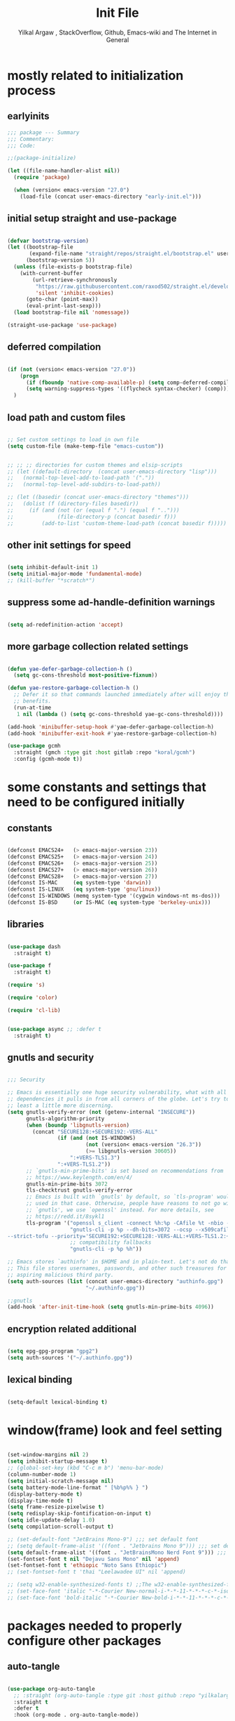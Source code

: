 #+TITLE: Init File
#+AUTHOR: Yilkal Argaw , StackOverflow, Github, Emacs-wiki and The Internet in General
#+OPTIONS: toc:1          (only include two levels in TOC)
#+PROPERTY: header-args:emacs-lisp    :tangle (concat user-emacs-directory "init.el")
#+OPTIONS: ^:nil
#+OPTIONS: _:nil
#+auto_tangle: t

* table of contents                                          :noexport:TOC_3:
- [[#mostly-related-to-initialization-process][mostly related to initialization process]]
  - [[#earlyinits][earlyinits]]
  - [[#initial-setup-straight-and-use-package][initial setup straight and use-package]]
  - [[#deferred-compilation][deferred compilation]]
  - [[#load-path-and-custom-files][load path and custom files]]
  - [[#other-init-settings-for-speed][other init settings for speed]]
  - [[#suppress-some-ad-handle-definition-warnings][suppress some ad-handle-definition warnings]]
  - [[#more-garbage-collection-related-settings][more garbage collection related settings]]
- [[#some-constants-and-settings-that-need-to-be-configured-initially][some constants and settings that need to be configured initially]]
  - [[#constants][constants]]
  - [[#libraries][libraries]]
  - [[#gnutls-and-security][gnutls and security]]
  - [[#encryption-related-additional][encryption related additional]]
  - [[#lexical-binding][lexical binding]]
- [[#windowframe-look-and-feel-setting][window(frame) look and feel setting]]
- [[#packages-needed-to-properly-configure-other-packages][packages needed to properly configure other packages]]
  - [[#auto-tangle][auto-tangle]]
  - [[#keychords][keychords]]
  - [[#toc-org][toc-org]]
  - [[#diminish-and-delight][diminish and delight]]
- [[#basic-emacs-editor-preferences][basic emacs editor preferences]]
  - [[#set-utf-8-as-default-coding-system][set utf-8 as default coding system]]
  - [[#autorevert][autorevert]]
  - [[#backup-and-auto-save-list][backup and auto-save-list]]
  - [[#clipboard][clipboard]]
  - [[#yesno][yes,no]]
  - [[#enable-some-disabled-commands][enable some disabled commands]]
  - [[#input-method][input method]]
  - [[#indentation-stuff][indentation stuff]]
  - [[#sentences-end-with-a-single-space][Sentences end with a single space]]
  - [[#line-spacing][line-spacing]]
  - [[#line-number][line-number]]
  - [[#line-highlight][line-highlight]]
  - [[#scrolling][scrolling]]
    - [[#horizontal-scrolling][horizontal scrolling]]
    - [[#smooth-scrolling][smooth-scrolling]]
  - [[#marking][marking]]
  - [[#isearch][isearch]]
- [[#exec-path-form-shell][exec path form shell]]
- [[#hydra][hydra]]
- [[#emacs-built-in-packages][emacs built in packages]]
  - [[#imenu][imenu]]
  - [[#ibuffer][ibuffer]]
  - [[#comint-mode][comint-mode]]
  - [[#shell-mode][shell-mode]]
  - [[#eshell][eshell]]
  - [[#term-mode][term-mode]]
  - [[#eww--shr][eww & shr]]
  - [[#flymake][flymake]]
  - [[#flyspell][flyspell]]
  - [[#ediff][ediff]]
  - [[#tramp][tramp]]
  - [[#whitespace-mode][whitespace-mode]]
- [[#minibuffer-completion-frameworks][minibuffer completion frameworks]]
  - [[#selectrum-consult-marginelia-embark][selectrum, consult, marginelia, embark]]
- [[#packages-i-use][packages I use]]
  - [[#undo-tree][undo-tree]]
  - [[#git][git]]
    - [[#git-gutter][git-gutter]]
    - [[#git-timemachine][git-timemachine]]
    - [[#magit--forge][magit & forge]]
    - [[#monky][monky]]
  - [[#yasnippet][yasnippet]]
  - [[#helpful][helpful]]
  - [[#which-key][which-key]]
  - [[#avy][avy]]
  - [[#ace-link][ace-link]]
  - [[#ace-window][ace-window]]
  - [[#expand-region][expand-region]]
  - [[#ag][ag]]
  - [[#rg][rg]]
  - [[#smart-hungry-delete][smart-hungry delete]]
  - [[#ws-butler][ws-butler]]
  - [[#multiple-cursors][multiple-cursors]]
  - [[#phi-search][phi-search]]
  - [[#rainbow-delimiters][rainbow-delimiters]]
  - [[#modal-editing-modes][modal editing modes]]
    - [[#objed][objed]]
  - [[#restclient][restclient]]
  - [[#highlight-indent-guides][highlight-indent-guides]]
  - [[#novel][nov.el]]
  - [[#pomidor][pomidor]]
  - [[#keyfreq][keyfreq]]
  - [[#company][company]]
  - [[#highligt-number-literals][highligt number literals]]
  - [[#vterm][vterm]]
  - [[#highlight-indent-guides-1][highlight-indent-guides]]
  - [[#default-text-scale][default text-scale]]
  - [[#minions][minions]]
  - [[#projectile][projectile]]
  - [[#ctrlf][ctrlf]]
  - [[#elpher][elpher]]
  - [[#typing][typing]]
    - [[#speed-type][speed-type]]
    - [[#typing-of-emacs][typing-of-emacs]]
- [[#org][org]]
  - [[#basic-org][basic org]]
  - [[#org-bullets][org-bullets]]
  - [[#ox-pandoc][ox-pandoc]]
- [[#dired][dired]]
- [[#themes-and-theming][themes and theming]]
  - [[#mode-line][mode-line]]
    - [[#mood-line][mood-line]]
  - [[#all-the-icons][all-the-icons]]
- [[#programming-and-typesetting][programming and typesetting]]
  - [[#lsp-mode][lsp-mode]]
  - [[#cc][C/C++]]
  - [[#rust][rust]]
  - [[#ruby][ruby]]
  - [[#php][php]]
  - [[#lua][lua]]
  - [[#ocaml][ocaml]]
  - [[#crystal][crystal]]
  - [[#clojure][clojure]]
  - [[#zig][zig]]
  - [[#d][d]]
  - [[#nim][nim]]
  - [[#raku][raku]]
  - [[#csv][csv]]
  - [[#yamltoml-and-json][yaml,toml and json]]
  - [[#rfc-mode][rfc-mode]]
  - [[#go][go]]
  - [[#web][web]]
    - [[#html-css][html, css]]
    - [[#javascript][javascript]]
- [[#start-server][start server]]
- [[#scratch-page-settings][scratch-page settings]]
- [[#set-custom-variables][set custom variables]]
- [[#provide-init][provide init]]

* mostly related to initialization process
** earlyinits

#+begin_src emacs-lisp
;;; package --- Summary
;;; Commentary:
;;; Code:

;;(package-initialize)

(let ((file-name-handler-alist nil))
  (require 'package)

  (when (version< emacs-version "27.0")
    (load-file (concat user-emacs-directory "early-init.el")))

#+end_src

** initial setup straight and use-package

#+begin_src emacs-lisp

(defvar bootstrap-version)
(let ((bootstrap-file
       (expand-file-name "straight/repos/straight.el/bootstrap.el" user-emacs-directory))
      (bootstrap-version 5))
  (unless (file-exists-p bootstrap-file)
    (with-current-buffer
        (url-retrieve-synchronously
         "https://raw.githubusercontent.com/raxod502/straight.el/develop/install.el"
         'silent 'inhibit-cookies)
      (goto-char (point-max))
      (eval-print-last-sexp)))
  (load bootstrap-file nil 'nomessage))

(straight-use-package 'use-package)

#+end_src

** deferred compilation

#+begin_src emacs-lisp

(if (not (version< emacs-version "27.0"))
    (progn
      (if (fboundp 'native-comp-available-p) (setq comp-deferred-compilation t))
      (setq warning-suppress-types '((flycheck syntax-checker) (comp))))
  )

#+end_src

** load path and custom files

#+begin_src emacs-lisp

;; Set custom settings to load in own file
(setq custom-file (make-temp-file "emacs-custom"))


;; ;; ;; directories for custom themes and elsip-scripts
;; (let ((default-directory  (concat user-emacs-directory "lisp")))
;;   (normal-top-level-add-to-load-path '("."))
;;   (normal-top-level-add-subdirs-to-load-path))

;; (let ((basedir (concat user-emacs-directory "themes")))
;;   (dolist (f (directory-files basedir))
;;     (if (and (not (or (equal f ".") (equal f "..")))
;;              (file-directory-p (concat basedir f)))
;;         (add-to-list 'custom-theme-load-path (concat basedir f)))))

#+end_src

** other init settings for speed

#+begin_src emacs-lisp

(setq inhibit-default-init 1)
(setq initial-major-mode 'fundamental-mode)
;; (kill-buffer "*scratch*")

#+end_src

** suppress some ad-handle-definition warnings

#+begin_src emacs-lisp

(setq ad-redefinition-action 'accept)

#+end_src

** more garbage collection related settings

#+begin_src emacs-lisp

(defun yae-defer-garbage-collection-h ()
  (setq gc-cons-threshold most-positive-fixnum))

(defun yae-restore-garbage-collection-h ()
  ;; Defer it so that commands launched immediately after will enjoy the
  ;; benefits.
  (run-at-time
   1 nil (lambda () (setq gc-cons-threshold yae-gc-cons-threshold))))

(add-hook 'minibuffer-setup-hook #'yae-defer-garbage-collection-h)
(add-hook 'minibuffer-exit-hook #'yae-restore-garbage-collection-h)

(use-package gcmh
  :straight (gmch :type git :host gitlab :repo "koral/gcmh")
  :config (gcmh-mode t))

#+end_src


* some constants and settings that need to be configured initially
** constants

#+begin_src emacs-lisp

(defconst EMACS24+   (> emacs-major-version 23))
(defconst EMACS25+   (> emacs-major-version 24))
(defconst EMACS26+   (> emacs-major-version 25))
(defconst EMACS27+   (> emacs-major-version 26))
(defconst EMACS28+   (> emacs-major-version 27))
(defconst IS-MAC     (eq system-type 'darwin))
(defconst IS-LINUX   (eq system-type 'gnu/linux))
(defconst IS-WINDOWS (memq system-type '(cygwin windows-nt ms-dos)))
(defconst IS-BSD     (or IS-MAC (eq system-type 'berkeley-unix)))

#+end_src

** libraries

#+begin_src emacs-lisp

(use-package dash
  :straight t)

(use-package f
  :straight t)

(require 's)

(require 'color)

(require 'cl-lib)


(use-package async ;; :defer t
  :straight t)

#+end_src

** gnutls and security

#+begin_src emacs-lisp

;;; Security

;; Emacs is essentially one huge security vulnerability, what with all the
;; dependencies it pulls in from all corners of the globe. Let's try to be at
;; least a little more discerning.
(setq gnutls-verify-error (not (getenv-internal "INSECURE"))
      gnutls-algorithm-priority
      (when (boundp 'libgnutls-version)
        (concat "SECURE128:+SECURE192:-VERS-ALL"
                (if (and (not IS-WINDOWS)
                         (not (version< emacs-version "26.3"))
                         (>= libgnutls-version 30605))
                    ":+VERS-TLS1.3")
                ":+VERS-TLS1.2"))
      ;; `gnutls-min-prime-bits' is set based on recommendations from
      ;; https://www.keylength.com/en/4/
      gnutls-min-prime-bits 3072
      tls-checktrust gnutls-verify-error
      ;; Emacs is built with `gnutls' by default, so `tls-program' would not be
      ;; used in that case. Otherwise, people have reasons to not go with
      ;; `gnutls', we use `openssl' instead. For more details, see
      ;; https://redd.it/8sykl1
      tls-program '("openssl s_client -connect %h:%p -CAfile %t -nbio -no_ssl3 -no_tls1 -no_tls1_1 -ign_eof"
                    "gnutls-cli -p %p --dh-bits=3072 --ocsp --x509cafile=%t \
--strict-tofu --priority='SECURE192:+SECURE128:-VERS-ALL:+VERS-TLS1.2:+VERS-TLS1.3' %h"
                    ;; compatibility fallbacks
                    "gnutls-cli -p %p %h"))

;; Emacs stores `authinfo' in $HOME and in plain-text. Let's not do that, mkay?
;; This file stores usernames, passwords, and other such treasures for the
;; aspiring malicious third party.
(setq auth-sources (list (concat user-emacs-directory "authinfo.gpg")
                         "~/.authinfo.gpg"))

;;gnutls
(add-hook 'after-init-time-hook (setq gnutls-min-prime-bits 4096))

#+end_src

** encryption related additional

#+begin_src emacs-lisp

(setq epg-gpg-program "gpg2")
(setq auth-sources '("~/.authinfo.gpg"))

#+end_src

** lexical binding

#+begin_src emacs-lisp

(setq-default lexical-binding t)

#+end_src


* window(frame) look and feel setting

#+begin_src emacs-lisp

(set-window-margins nil 2)
(setq inhibit-startup-message t)
;; (global-set-key (kbd "C-c m b") 'menu-bar-mode)
(column-number-mode 1)
(setq initial-scratch-message nil)
(setq battery-mode-line-format " [%b%p%% } ")
(display-battery-mode t)
(display-time-mode t)
(setq frame-resize-pixelwise t)
(setq redisplay-skip-fontification-on-input t)
(setq idle-update-delay 1.0)
(setq compilation-scroll-output t)

;; (set-default-font "JetBrains Mono-9") ;;; set default font
;; (setq default-frame-alist '((font . "Jetbrains Mono 9"))) ;;; set default font for emacs --daemon / emacsclient
(setq default-frame-alist '((font . "JetBrainsMono Nerd Font 9"))) ;;; set default font for emacs --daemon / emacsclient
(set-fontset-font t nil "Dejavu Sans Mono" nil 'append)
(set-fontset-font t 'ethiopic "Noto Sans Ethiopic")
;; (set-fontset-font t 'thai "Leelawadee UI" nil 'append)

;; (setq w32-enable-synthesized-fonts t) ;;The w32-enable-synthesized-fonts variable is obsolete starting from Emacs 24.4, as Emacs no longer has this limitation.
;; (set-face-font 'italic "-*-Courier New-normal-i-*-*-11-*-*-*-c-*-iso8859-1")
;; (set-face-font 'bold-italic "-*-Courier New-bold-i-*-*-11-*-*-*-c-*-iso8859-1")

#+end_src


* packages needed to properly configure other packages
** auto-tangle

#+begin_src emacs-lisp

(use-package org-auto-tangle
  ;; :straight (org-auto-tangle :type git :host github :repo "yilkalargaw/org-auto-tangle" :build (:not native-compile))
  :straight t
  :defer t
  :hook (org-mode . org-auto-tangle-mode))

#+end_src

** keychords

#+begin_src emacs-lisp

(use-package key-chord
  :straight t
  :defer t
  :after use-package)

(use-package use-package-chords
  :straight t
  :defer t              ;; remove the defer when I actually use it.
  :after use-package
  :config (key-chord-mode 1))

#+end_src

** toc-org

#+begin_src emacs-lisp

(use-package toc-org
  :straight t
  :defer t
  :hook (org-mode . toc-org-mode))

#+end_src

** diminish and delight

#+begin_src emacs-lisp

(use-package diminish
  :straight t
  :after use-package)

(use-package delight
  :after use-package
  :straight t)

#+end_src

** COMMENT general.el

#+begin_src emacs-lisp

(use-package general :straight t
  :config
  (general-define-key
   "C-h" nil ))

#+end_src


* basic emacs editor preferences
** set utf-8 as default coding system

#+begin_src emacs-lisp

(set-language-environment "UTF-8")

#+end_src

** autorevert

#+begin_src emacs-lisp

;; Automatically reload files was modified by external program
(use-package autorevert
  :straight (:type built-in)
  :diminish
  :hook (after-init . global-auto-revert-mode))

#+end_src

** backup and auto-save-list

#+begin_src emacs-lisp

;;backups

(setq ;; backup-directory-alist '(((concat user-emacs-directory "backups")))
 backup-by-copying t    ; Don't delink hardlinks
 version-control t      ; Use version numbers on backups
 delete-old-versions t  ; Automatically delete excess backups
 kept-new-versions 20   ; how many of the newest versions to keep
 kept-old-versions 5    ; and how many of the old
 ;;auto-save-file-name-transforms `((concat user-emacs-directory "backups") t)
 auto-save-file-name-transforms
 `((".*" ,(concat user-emacs-directory "auto-save-list/") t))
 backup-directory-alist
 `((".*" . ,(concat user-emacs-directory "backups")))
 )

#+end_src

** clipboard

#+begin_src emacs-lisp

;;clipboard

(setq select-enable-clipboard t)

#+end_src

** yes,no

#+begin_src emacs-lisp

;;yes,no

(fset 'yes-or-no-p 'y-or-n-p)

#+end_src

** enable some disabled commands

#+begin_src emacs-lisp

;; enable narrowing commands
(put 'narrow-to-region 'disabled nil)
(put 'narrow-to-page 'disabled nil)
(put 'narrow-to-defun 'disabled nil)

;; enabled change region case commands
(put 'upcase-region 'disabled nil)
(put 'downcase-region 'disabled nil)

#+end_src

** input method

#+begin_src emacs-lisp

;;input-method

(defun myinput-settings ()
  "Settings based on input method."
  (cond ((string= current-input-method "ethiopic")
         (progn (setq ethio-primary-language 'amharic)
                (ethio-select-a-translation)))
        (t nil)))

(add-hook 'input-method-activate-hook #'myinput-settings)

#+end_src

** indentation stuff

#+begin_src emacs-lisp

;; to setup tabs
(setq c-basic-indent 2)
(setq tab-width 4)
(setq indent-tabs-mode nil)

#+end_src

** Sentences end with a single space

#+begin_src emacs-lisp

(setq sentence-end-double-space nil)

#+end_src

** line-spacing

#+begin_src emacs-lisp

(setq-default line-spacing 0.2)
(add-hook 'minibuffer-setup-hook (lambda () (setq line-spacing nil)))

#+end_src

** line-number

#+begin_src emacs-lisp

;;line-numbers

(use-package display-line-numbers
  :straight (:type built-in)
  :defer 0.1
  ;; :init (global-display-line-numbers-mode t)
  :config
  (setq display-line-numbers-type 'relative
        display-line-numbers-grow-only t
        display-line-numbers-width-start t
        ;; display-line-numbers-width 3
        )
  ;;             ;; (setq display-line-numbers-current-absolute nil)
  (global-display-line-numbers-mode t)
  )

#+end_src

** line-highlight

#+begin_src emacs-lisp

;;line-highlight

;;(add-hook 'after-init-hook 'global-hl-line-mode t)
(use-package hl-line
  ;; Highlights the current line
  :hook ((prog-mode text-mode conf-mode special-mode org-mode lisp-interaction) . (lambda () (hl-line-mode t)))
  ;; :after (init)
  :defer 0.5
  :straight (:type built-in)
  :config
  ;; Not having to render the hl-line overlay in multiple buffers offers a tiny
  ;; performance boost. I also don't need to see it in other buffers.
  (setq hl-line-sticky-flag nil
        global-hl-line-sticky-flag nil))

#+end_src

** scrolling
*** horizontal scrolling

#+begin_src emacs-lisp

(add-hook 'prog-mode-hook (lambda () (setq truncate-lines t)))
(add-hook 'html-mode-hook (lambda () (setq truncate-lines t)))
(add-hook 'web-mode-hook (lambda () (setq truncate-lines t)))
(add-hook 'dired-mode-hook (lambda () (setq truncate-lines t)))
(add-hook 'org-mode (lambda () (setq truncate-lines nil)))
;; (add-hook 'eww-after-render-hook (lambda () (setq truncate-lines t)))

(setq hscroll-margin 0)

(global-set-key (kbd "<mouse-7>") #'(lambda ()
                                      (interactive)
                                      (scroll-left 4)))

(global-set-key (kbd "<mouse-6>") #'(lambda ()
                                      (interactive)
                                      (scroll-right 4)))

#+end_src

*** smooth-scrolling

#+begin_src emacs-lisp

(setq mouse-wheel-scroll-amount '(1 ((shift) . 1)) ;; one line at a time
      mouse-wheel-progressive-speed t ;; accelerate scrolling
      mouse-wheel-follow-mouse 't ;; scroll window under mouse
      scroll-step 1) ;; keyboard scroll one line at a time
(setq scroll-margin 1
      scroll-conservatively 0
      scroll-up-aggressively 0.01
      scroll-down-aggressively 0.01)

(setq-default scroll-up-aggressively 0.01
              scroll-down-aggressively 0.01)

;; ;; ;; nice scrolling
;; (setq scroll-margin 0
;;       scroll-conservatively 100000
;;       ;; scroll-preserve-screen-position 1
;;       )

(setq fast-but-imprecise-scrolling t)

#+end_src

** marking

#+begin_src emacs-lisp

(transient-mark-mode 1)

(delete-selection-mode 1)

(defun push-mark-no-activate ()
  "Pushes `point' to `mark-ring' and does not activate the region
 Equivalent to \\[set-mark-command] when \\[transient-mark-mode] is disabled"
  (interactive)
  (push-mark (point) t nil)
  (message "Pushed mark to ring"))

(defun jump-to-mark ()
  "Jumps to the local mark, respecting the `mark-ring' order.
This is the same as using \\[set-mark-command] with the prefix argument."
  (interactive)
  (set-mark-command 1))

(defun exchange-point-and-mark-no-activate ()
  "Identical to \\[exchange-point-and-mark] but will not activate the region."
  (interactive)
  (exchange-point-and-mark)
  (deactivate-mark nil))

#+end_src

** isearch

#+begin_src emacs-lisp

(setq-default
 ;; Match count next to the minibuffer prompt
 isearch-lazy-count t
 ;; Don't be stingy with history; default is to keep just 16 entries
 search-ring-max 200
 regexp-search-ring-max 200)

;; swiper like fuzzy search
;; (setq-default
;;  isearch-regexp-lax-whitespace t
;;  search-whitespace-regexp ".*?")

;; (defun move-end-of-line-maybe-ending-isearch (arg)
;; "End search and move to end of line, but only if already at the end of the minibuffer."
;;   (interactive "p")
;;   (if (eobp)
;;       (isearch-mb--after-exit
;;        (lambda ()
;;          (move-end-of-line arg)
;;          (isearch-done)))
;;     (move-end-of-line arg)))

;; (define-key isearch-mb-minibuffer-map (kbd "C-e") 'move-end-of-line-maybe-ending-isearch)

#+end_src


* exec path form shell

#+begin_src emacs-lisp

;;exec-path-from-shell


(use-package exec-path-from-shell
  :straight t
  :config
  (exec-path-from-shell-initialize))

#+end_src


* hydra

#+begin_src emacs-lisp

;;hydra
(use-package hydra
  :defer 0.4
  ;; :hook (after-init . (lambda () (require 'hydra)))
  ;; :init (add-hook 'after-init-time-hook (require 'hydra))
  :straight t
  ;; :defines (ibuffer-mode-map dired-mode-map projectile-mode-map smartparens-mode-map)
  :config
  (load-file (concat user-emacs-directory "hydras.el"))
  ;; (add-hook 'origami-mode-hook (lambda () (define-key prog-mode-map (kbd "η o") 'hydra-folding/body)))
  ;; (add-hook 'ibuffer-mode-hook (lambda () (define-key ibuffer-mode-map (kbd "η .") 'hydra-ibuffer-main/body)))
  ;; (add-hook 'dired-mode-hook (lambda () (define-key dired-mode-map (kbd "η .") 'hydra-dired/body)))
  ;; (add-hook 'projectile-mode-hook (lambda () (define-key projectile-mode-map (kbd "η p") 'hydra-projectile/body)))
  ;; :general
  ;; ("C-c C-m" 'hydra-global-zoom/body)
  )

#+end_src


* emacs built in packages
** imenu

#+begin_src emacs-lisp

(use-package imenu
  :straight (:type built-in)
  :defer t
  :init
  (set-default 'imenu-auto-rescan t))

#+end_src

** ibuffer

#+begin_src emacs-lisp

;; ibuffer
(use-package ibuffer
  :straight (:type built-in)
  :defer t
  :bind (("C-x C-b" . ibuffer)
         :map ibuffer-mode-map
         ;; ("η-." . hydra-ibuffer-main/body)
         ("C-." . hydra-ibuffer-main/body)
         )
  :hook (ibuffer-mode . hydra-ibuffer-main/body)

  )

#+end_src

** comint-mode

#+begin_src emacs-lisp

;;conmint-mode
(use-package comint
  :defer t
  :hook ((comint-mode . (lambda () (display-line-numbers-mode -1)))
         (comint-mode . (lambda () (setq line-spacing 0)))
         (comint-mode . (lambda () (setq show-trailing-whitespace nil))))
  :init (setq comint-scroll-show-maximum-output nil)
  (setq comint-scroll-to-bottom-on-input nil)
  (setq comint-scroll-to-bottom-on-output nil)
  )
#+end_src

** shell-mode

#+begin_src emacs-lisp

;;shell-mode

(use-package shell
  :defer t
  :straight (:type built-in)
  :hook ((shell-mode . (lambda () (setq line-spacing 0)))
         (shell-mode . (lambda ()
                         (define-key shell-mode-map (kbd "<tab>") 'completion-at-point)))
         (shell-mode . (lambda ()
                         (define-key shell-mode-map (kbd "<backtab>") 'completion-at-point)))
         ))

#+end_src

** eshell

#+begin_src emacs-lisp

;;eshell

(use-package eshell
  :defer t
  :straight (:type built-in)
  :hook ((eshell-mode . (lambda () (setq line-spacing 0)))
         (eshell-mode . (lambda () (display-line-numbers-mode -1)))
         (eshell-mode . (lambda () (setq show-trailing-whitespace nil)))
         (eshell-mode . (lambda () (remove-hook 'eshell-output-filter-functions
                                                'eshell-postoutput-scroll-to-bottom)))
         (eshell-mode . (lambda ()
                          (setq eshell-visual-commands '("vi" "screen" "top" "less" "more" "lynx"
                                                         "ncftp" "pine" "tin" "trn" "elm" "vim" "kak" "nano" "tmux" "alpine" "mutt"
                                                         "htop" "irb" "python" "python3" "python2" "csc" "sbcl" "guile" "guile2" "node"
                                                         "joe" "jstar" "jmacs" "jpico" "ne" "micro" "nnn" "lf" "ranger")
                                ))))
  :config
  (defun eshell-clear-buffer ()
    "Clear terminal"
    (interactive)
    (let ((inhibit-read-only t))
      (erase-buffer)
      (eshell-send-input)))
  )

#+end_src
 
** term-mode

#+begin_src emacs-lisp

;;(defun my-display-line-number (lambda () (display-line-numbers-mode -1)))
(use-package term
  :defer t
  :hook ;; (term-mode . (lambda () (nlinum-mode -1)))
  (term-mode . (lambda () (display-line-numbers-mode -1)))
  (term-mode . (lambda () (setq line-spacing 0)))
  ;; (term-mode . (lambda () (objed-local-mode -1)))
  (term-mode . (lambda () (setq show-trailing-whitespace nil))))

;; (add-hook 'term-mode-hook (lambda () (display-line-numbers-mode -1)))
;; (add-hook 'term-mode-hook (lambda () (nlinum-mode -1)))
;; (add-hook 'term-mode-hook (lambda () (setq show-trailing-whitespace nil)))
;; (add-hook 'term-mode-hook (lambda () (objed-mode -1)))

;;   (defun oleh-term-exec-hook ()
;;   (let* ((buff (current-buffer))
;;          (proc (get-buffer-process buff)))
;;     (set-process-sentinel
;;      proc
;;      `(lambda (process event)
;;         (if (string= event "finished\n")
;;             (kill-buffer ,buff))))))

;; (add-hook 'term-exec-hook 'oleh-term-exec-hook)

(eval-after-load "term"
  '(define-key term-raw-map (kbd "C-c C-y") 'term-paste))

#+end_src

** eww & shr

#+begin_src emacs-lisp

(use-package eww
  :straight (:type built-in)
  :hook (eww-mode . visual-line-mode)
  (eww-mode . (lambda () (display-line-numbers-mode -1)))
  )

;; (setq shr-inhibit-images 1)
;; (setq shr-width 80)

#+end_src

** flymake

#+begin_src emacs-lisp

;;flymake

(use-package flymake
  :straight (:type built-in)
  :defer 0.2
  :hook (prog-mode . (lambda () (flymake-mode t)))
  :init
  (setq flymake-fringe-indicator-position 'right-fringe)
  :config (remove-hook 'flymake-diagnostic-functions #'flymake-proc-legacy-flymake)
  (setq flymake-suppress-zero-counters t)
  ;; (setq-default flymake-no-changes-timeout 0.2)
  )

#+end_src

** flyspell

#+begin_src emacs-lisp

(use-package flyspell
  :defer 0.3
  :straight (:type built-in)
  :hook ((prog-mode . (lambda () (when (or (executable-find "aspell") (executable-find "hunspell") (flyspell-prog-mode t)))))
         (text-mode . (lambda () (when (or (executable-find "aspell") (executable-find "hunspell") (flyspell-mode t))))))
  :config
  (cond
   ((executable-find "aspell")
    (setq ispell-program-name "aspell")
    (setq ispell-extra-args '("--sug-mode=ultra" "--lang=en_US")))
   ((executable-find "hunspell")
    (setq ispell-program-name "hunspell")
    (setq ispell-extra-args '("-d en_US")))
   )

  ;; Sets flyspell correction to use two-finger mouse click
  (define-key flyspell-mouse-map [down-mouse-3] #'flyspell-correct-word)
  (define-key flyspell-mode-map (kbd "C-;") 'flyspell-correct-wrapper)
  )

;; (define-key flyspell-mode-map (kbd "C-;") 'flyspell-correct-wrapper)

#+end_src

** ediff

#+begin_src emacs-lisp

(use-package ediff
  :straight (:type built-in)
  :defer t
  :hook(;; show org ediffs unfolded
        (ediff-prepare-buffer . outline-show-all)
        ;; restore window layout when done
        (ediff-quit . winner-undo))
  :config
  (setq ediff-window-setup-function 'ediff-setup-windows-plain)
  (setq ediff-split-window-function 'split-window-horizontally)
  (setq ediff-merge-split-window-function 'split-window-horizontally))

#+end_src

** tramp

#+begin_src emacs-lisp

(setq remote-file-name-inhibit-cache nil)
(setq vc-ignore-dir-regexp
      (format "%s\\|%s"
              vc-ignore-dir-regexp
              tramp-file-name-regexp))
(setq tramp-verbose 1)

#+end_src

** whitespace-mode
#+begin_src emacs-lisp
(use-package whitespace
  :defer t
  :straight (:type built-in)
  :config
   ;; Make whitespace-mode with very basic background coloring for whitespaces.
  ;; http://xahlee.info/emacs/emacs/whitespace-mode.html
  (setq whitespace-style (quote (face spaces tabs newline space-mark tab-mark newline-mark )))

  ;; Make whitespace-mode and whitespace-newline-mode use “¶” for end of line char and “▷” for tab.
  (setq whitespace-display-mappings
        ;; all numbers are unicode codepoint in decimal. e.g. (insert-char 182 1)
        '(
          (space-mark 32 [183] [46]) ; SPACE 32 「 」, 183 MIDDLE DOT 「·」, 46 FULL STOP 「.」
          (newline-mark 10 [182 10]) ; LINE FEED,
          (tab-mark 9 [9655 9] [92 9]) ; tab
          )))
  
#+end_src


* minibuffer completion frameworks
** selectrum, consult, marginelia, embark

#+begin_src emacs-lisp

(use-package orderless
  :straight t
  :custom (completion-styles '(orderless))
  :config (setq-local orderless-matching-styles '(orderless-literal)
                      orderless-style-dispatchers nil))

(use-package selectrum
  :straight t
  :config
  (selectrum-mode +1))

(use-package consult
  :straight t
  :after selectrum ;; projectile
  ;; :defines consult-buffer-sources
  ;; :config
  ;; (projectile-load-known-projects)
  ;; (setq my/consult-source-projectile-projects
  ;;        `(:name "Projectile projects"
  ;;                :narrow   ?P
  ;;                :category project
  ;;                :action   ,#'projectile-switch-project-by-name
  ;;                :items    ,projectile-known-projects))
  ;; (add-to-list 'consult-buffer-sources my/consult-source-projectile-projects 'append)
  :bind ("M-s s" . consult-line)
  )

(use-package marginalia
  ;; Either bind `marginalia-cycle` globally or only in the minibuffer
  :bind (("M-A" . marginalia-cycle)
         :map minibuffer-local-map
         ("M-A" . marginalia-cycle))
  :straight t

  ;; The :init configuration is always executed (Not lazy!)
  :init

  ;; Must be in the :init section of use-package such that the mode gets
  ;; enabled right away. Note that this forces loading the package.
  (marginalia-mode))

;; prescient for frequency based completion (thinking about trying it)

#+end_src


* packages I use
** undo-tree

#+begin_src emacs-lisp

;;undo-tree

(use-package undo-tree
  :straight t
  :defer 0.2
  :diminish undo-tree-mode
  ;; :hook (after-init . global-undo-tree-mode)
  :config
  (global-undo-tree-mode t)
  (setq undo-tree-visualizer-timestamps t)
  (setq undo-tree-visualizer-diff t))

#+end_src

** git

*** git-gutter

#+begin_src emacs-lisp

(use-package git-gutter
  :straight t
  :defer t
  :hook ((org-mode . git-gutter-mode)
         (prog-mode . git-gutter-mode)
         (markdown-mode . git-gutter-mode))
  )

#+end_src

*** git-timemachine

#+begin_src emacs-lisp

(use-package git-timemachine
  :straight t
  :defer t)

#+end_src

*** magit & forge

#+begin_src emacs-lisp

;;magit

(use-package magit
  :straight t
  :config (setq auth-sources '("~/.authinfo.gpg" "~/.authinfo" "~/.netrc"))
  :defer t
  :after projectile)

;; (global-set-key (kbd "C-C g m") 'magit-status)
;; (global-set-key (kbd "γ g") 'magit-status)


(use-package forge
  :straight t
  :defer t
  :after magit)


#+end_src

*** monky

#+begin_src emacs-lisp

;;monky

(use-package monky
  :straight t
  :defer t)

#+end_src

** yasnippet

#+begin_src emacs-lisp

;;yasnippet

(use-package yasnippet
  :straight t
  :defer 0.4
  ;; :hook (yae-first-input .  yas-global-mode)
  ;; :init (add-hook 'after-init-time-hook  (yas-global-mode))
  :diminish yas-minor-mode
  :config
  (yas-global-mode 1))

(use-package yasnippet-snippets
  ;; :straight (yasnippet-snippets :build (:not native-compile))
  :straight t
  :defer t
  :after (yasnippet))

#+end_src

** helpful

#+begin_src emacs-lisp

(use-package helpful
  :straight t
  :defer t
  :bind
  ([remap describe-function] . helpful-callable)
  ([remap describe-command] . helpful-command)
  ([remap describe-variable] . helpful-variable)
  ([remap describe-key] . helpful-key))

#+end_src

** which-key

#+begin_src emacs-lisp

;;which mode

(use-package which-key
  :straight t
  ;; :defer t
  ;; :after init
  :config ;; (which-key-enable-god-mode-support)
  ;; Allow C-h to trigger which-key before it is done automatically
  (setq which-key-show-early-on-C-h t)
  ;; make sure which-key doesn't show normally but refreshes quickly after it is
  ;; triggered.
  ;; (setq which-key-idle-delay 10000)
  ;; (setq which-key-idle-secondary-delay 0.05)
  (setq embark-action-indicator
        (lambda (map _target)
          (which-key--show-keymap "Embark" map nil nil 'no-paging)
          #'which-key--hide-popup-ignore-command)
        embark-become-indicator embark-action-indicator)

  (which-key-mode)
  )

;; (add-hook 'after-init-time-hook (progn (require 'which-key) (which-key-mode)))

#+end_src

** avy

#+begin_src emacs-lisp

;;avy

(use-package avy
  :straight t
  :defer t
  :bind (
         ;; ("γ a c" . avy-goto-char)
         ;; ("γ a 2" . avy-goto-char-2)
         ;; ("γ a w" . avy-goto-word-1)
         ;; ("γ a l" . avy-goto-line)
         :map isearch-mode-map
         ("C-'" . avy-isearch))
  )

#+end_src

** ace-link

#+begin_src emacs-lisp

(use-package ace-link
  :straight t
  :defer t
  :after (:any elbank helpful info eww man woman)
  ;; :hook (elbank-mode helpful-mode info-mode eww-mode woman-mode man-mode info-mode)
  :init
  (ace-link-setup-default))

#+end_src

** ace-window

#+begin_src emacs-lisp

;;ace-window

(use-package ace-window
  :straight t
  :defer t
  ;; :bind ("γ w" . ace-window)
  ;;       ;; ("C-c <f12>" . ace-window)
  )

#+end_src

** expand-region

#+begin_src emacs-lisp

(use-package expand-region
  :straight t
  :defer t
  :bind ("C-=" . er/expand-region))

#+end_src

** ag

#+begin_src emacs-lisp

;;ag

(use-package ag
  :straight t
  :defer t)

#+end_src

** rg

#+begin_src emacs-lisp

(use-package rg
  :straight t
  :defer t)

#+end_src

** smart-hungry delete

#+begin_src emacs-lisp

(use-package smart-hungry-delete
  :bind (:map prog-mode-map
              ("<backspace>" . smart-hungry-delete-backward-char)
              ("C-d" . smart-hungry-delete-forward-char))
  :defer t
  :straight t
  :after init
  ;;  :config (smart-hungry-delete-add-default-hooks)
  )

#+end_src

** ws-butler

#+begin_src emacs-lisp

(use-package ws-butler
  :straight t
  :defer t
  :hook (prog-mode . ws-butler-mode))

#+end_src

** multiple-cursors

#+begin_src emacs-lisp

;;multiple-cursors

(use-package multiple-cursors
  :straight t
  :defer t
  :config (define-key mc/keymap (kbd "<return>") nil)
  :bind ;;("H-\\" . mc/mark-all-like-this)
  ("C-S-<mouse-1>" . mc/add-cursor-on-click))

#+end_src

** phi-search

#+begin_src emacs-lisp

(use-package phi-search
  :straight t
  :defer t
  :bind (:map mc/keymap
              ("C-s" . phi-search)
              ("C-r" . phi-search-backward)))

#+end_src

** rainbow-delimiters

#+begin_src emacs-lisp

(use-package rainbow-delimiters
  :straight t
  :defer t
  :hook (prog-mode . rainbow-delimiters-mode))

#+end_src

** modal editing modes
*** objed

 #+begin_src emacs-lisp

 (use-package objed
   :straight t
   ;; :defer t
   :defer 0.5
   ;; :hook (after-init . objed-mode)
   :bind
   ("M-o" . objed-local-mode)
   (:map objed-map
         ;; ("<SPC>" . 'objed-char-object)
         ("C-f" . 'objed-right-char)
         ("C-b" . 'objed-left-char)
         ("," . 'objed-identifier-object)
         ("." . 'objed-sentence-object)
         ("b" . 'objed-word-object)

         ("F" . nil)
         ("B" . nil)
         ("S" . nil)
         ("R" . nil)
         ("L" . nil)
         ("." . nil)
         ;; ("N" . nil)
         ;; ("P" . nil)
         ;; ("b" . nil)
         ("B" . nil)

         ("<SPC>" . 'objed-object-map)
         ("c" . 'objed-user-map)
         ("r" . 'objed-toggle-side)
         ("l" . 'objed-next-specialized)
         ("h" . 'objed-previous-specialized)
         ;; ("l" . 'objed-next)
         ;; ("h" . 'objed-previous)
         ("L" . 'objed-move-object-forward)
         ("H" . 'objed-move-object-backward)

         ("f" . 'objed-next-specialized)
         ("s" . 'objed-previous-specialized)
         ;; ("f" . 'objed-next)
         ;; ("s" . 'objed-previous)
         ("F" . 'objed-move-object-forward)
         ("S" . 'objed-move-object-backward)

         ("J" . 'objed-move-line-forward)
         ("i" . 'objed-kill)
         ("I" . 'objed-del-insert)
         ("K" . 'objed-move-line-backward)
         ;; ("K" . nil)
         ("j" . 'objed-next-line)
         ("k" . 'objed-previous-line)
         ("G" . 'objed-del-insert)
         ("<H-SPC>" . 'objed-quit)

         ;; :map objed-user-map
         ;; ("f" . 'move-to-char)
         ;; ("g" . 'move-upto-char)

         ;;        :map objed-object-map
         ;;        ("," . 'objed-identifier-object)

         ;;        ;; :map objed-mode-map
         ;;        ;; ("<M-SPC>" . 'my-objed-activate)
         )

   ;; :init (objed-mode)

   :config
   ;; (objed-mode)
   ;; (setq objed--which-key-avail-p t
   ;;       objed--avy-avail-p t)
   ;; (setq objed-use-avy-if-available 1)
   ;; (define-key objed-mode-map (kbd "M-SPC") (objed-activate 'char))

   (defun objed--goto-next-specialized (&optional arg)
     "Move to the next object.

 With postitive prefix argument ARG move to the nth next object."
     (let ((arg (or arg 1))
           (obj nil))
       (if (equal objed--object 'line)
           (objed-next-line)
         (progn
           (dotimes (_ arg obj)
             (when (setq obj  (objed--get-next))
               (objed--update-current-object obj)
               (cond ((or (equal objed--object 'word)
                          (equal objed--object 'sexp))
                      (goto-char (objed--end obj)))
                     (t (objed--goto-char (objed--beg obj))))))))))

   (defun objed-next-specialized (&optional arg)
     "Move to ARG next object of current type."
     (interactive "p")
     ;; on init skip current
     (when (and (region-active-p)
                (eq last-command 'objed-extend))
       (exchange-point-and-mark))
     (let ((pos (point)))
       (objed--goto-next-specialized (or arg 1))
       (when (eq pos (point))
         (error "No next %s" objed--object))))


   (defun objed--goto-previous-specialized (&optional arg)
     "Move to the previous object.

 With postitive prefix argument ARG move to the nth previous object."
     (let ((arg (or arg 1))
           (obj nil))
       (if (equal objed--object 'line)
           (objed-previous-line)
         (progn
           (dotimes (_ arg obj)
             (when (setq obj (objed--get-prev))
               (objed--update-current-object obj)
               (objed--goto-char (objed--beg obj))))))))

   (defun objed-previous-specialized (&optional arg)
     "Move to ARG previous object of current type."
     (interactive "p")
     ;; on init skip current
     (when (and (region-active-p)
                (eq last-command 'objed-extend))
       (exchange-point-and-mark))
     (let ((pos (point)))
       (objed--goto-previous-specialized (or arg 1))
       (when (eq pos (point))
         (error "No next %s" objed--object))))

   ;; ;;   ;; :config
   ;; ;; (load (concat user-emacs-directory "lisp/objed-goto-next-specialized.el"))

   )

 ;; (add-hook 'after-init-time-hook (progn (require 'objed) (objed-mode)))

 #+end_src

*** COMMENT god-mode

 #+begin_src emacs-lisp

 (use-package god-mode
   :straight t
   :defer t
   :bind
   ("M-o" . god-local-mode)
   (:map god-local-mode-map
         ("z" . repeat)
         ("i" . god-local-mode)
         ("." . repeat)
         )
   :config
   (setq god-mod-alist '((nil . "C-") ("g" . "M-") ("G" . "C-M-") ("h" . "M-") ("H" . "C-M-")))
  )

 #+end_src

*** COMMENT meow

 #+begin_src emacs-lisp
 (use-package meow
   :straight t
   :defer t)
 #+end_src

*** COMMENT kakoune

 #+begin_src emacs-lisp

 (use-package kakoune
   ;; Having a non-chord way to escape is important, since key-chords don't work in macros
   :straight t
   :bind ("C-z" . ryo-modal-mode)
   :hook (after-init . my/kakoune-setup)
   :config
   (defun ryo-enter () "Enter normal mode" (interactive) (ryo-modal-mode 1))
   (defun my/kakoune-setup ()
       "Call kakoune-setup-keybinds and then add some personal config."
       (kakoune-setup-keybinds)
       (setq ryo-modal-cursor-type 'box)
       (add-hook 'prog-mode-hook #'ryo-enter)
       (define-key ryo-modal-mode-map (kbd "SPC h") 'help-command)
       ;; Access all C-x bindings easily
       (define-key ryo-modal-mode-map (kbd "z") ctl-x-map)
       (ryo-modal-keys
        ("," save-buffer)
        ("P" counsel-yank-pop)
        ("m" mc/mark-next-like-this)
        ("M" mc/skip-to-next-like-this)
        ("n" mc/mark-previous-like-this)
        ("N" mc/skip-to-previous-like-this)
        ("M-m" mc/edit-lines)
        ("*" mc/mark-all-like-this)
        ("v" er/expand-region)
        ("C-v" set-rectangular-region-anchor)
        ("M-s" mc/split-region)
        (";" (("q" delete-window)
              ("v" split-window-horizontally)
              ("s" split-window-vertically)))
        ("C-h" windmove-left)
        ("C-j" windmove-down)
        ("C-k" windmove-up)
        ("C-l" windmove-right)
        ("C-u" scroll-down-command :first '(deactivate-mark))
        ("C-d" scroll-up-command :first '(deactivate-mark)))))

 #+end_src

** restclient

#+begin_src emacs-lisp

;;restclient

(use-package restclient
  :straight t
  :defer t)


;; (use-package company-restclient
;;   :straight t
;;   :after (restclient)
;;   :config
;;   (add-to-list 'company-backends 'company-restclient))

#+end_src

** highlight-indent-guides

#+begin_src emacs-lisp

(use-package highlight-indent-guides
  :straight t
  :defer t
  :config (setq highlight-indent-guides-responsive 'top)
  (setq highlight-indent-guides-delay 0.1)
  (setq highlight-indent-guides-method 'column)
  )

#+end_src

** nov.el

#+begin_src emacs-lisp

(use-package nov
  :straight t
  :defer t
  :mode ("\\.epub\\'" . nov-mode))

(add-hook 'nov-mode-hook (lambda () (display-line-numbers-mode -1)))
;; (add-hook 'nov-mode-hook (lambda () (nlinum-mode -1)))


#+end_src

** COMMENT origami

#+begin_src emacs-lisp

(use-package origami
  :straight t
  :defer t
  :hook (prog-mode . origami-mode)
  )

#+end_src

** pomidor

#+begin_src emacs-lisp

(use-package pomidor
  :straight t
  :defer t
  :bind (("<S-f6>" . pomidor))
  :config (setq pomidor-sound-tick nil
                pomidor-sound-tack nil)
  :hook (pomidor-mode . (lambda ()
                          (display-line-numbers-mode -1) ; Emacs 26.1+
                          (setq left-fringe-width 0 right-fringe-width 0)
                          (setq left-margin-width 2 right-margin-width 0)
                          ;; force fringe update
                          (set-window-buffer nil (current-buffer))
                          ;;minutes
                          (setq pomidor-seconds (* 25 60)) ; 25 minutes for the work period
                          (setq pomidor-break-seconds (* 5 60)) ; 5 minutes break time
                          ))
  )

#+end_src

** keyfreq

#+begin_src emacs-lisp

(use-package keyfreq
  :straight t
  :defer t
  :after init
  :config (keyfreq-mode 1)
  (keyfreq-autosave-mode 1))

#+end_src

** company

#+begin_src emacs-lisp

;;company

(use-package company
  :straight t
  :defer 0.8
  ;; :hook (prog-mode . global-company-mode)
  :bind
  ("C-i" . company-indent-or-complete-common)
  ;; ("C-M-i" . counsel-company)
  :config ;; (require 'company)
  (global-company-mode 1)
  )

#+end_src

** COMMENT corfu & cape & kind-icons

#+begin_src emacs-lisp
;; Enable Corfu completion UI
;; See the Corfu README for more configuration tips.
(use-package corfu
  :defer 0.8
  :straight t
  :bind
  (:map corfu-map
        ("TAB" . corfu-next)
        ([tab] . corfu-next)
        ("S-TAB" . corfu-previous)
        ([backtab] . corfu-previous))
  :init
  (corfu-global-mode))

;; Add extensions
(use-package cape
  :straight t
  ;; Bind dedicated completion commands
  :bind (("C-i" . completion-at-point) ;; capf
         ;; ("C-c p t" . complete-tag)        ;; etags
         ;; ("C-c p d" . cape-dabbrev)        ;; or dabbrev-completion
         ;; ("C-c p f" . cape-file)
         ;; ("C-c p k" . cape-keyword)
         ;; ("C-c p s" . cape-symbol)
         ;; ("C-c p a" . cape-abbrev)
         ;; ("C-c p i" . cape-ispell)
         ;; ("C-c p l" . cape-line)
         ;; ("C-c p w" . cape-dict)
         )
  :init
  ;; Add `completion-at-point-functions', used by `completion-at-point'.
  (add-to-list 'completion-at-point-functions #'cape-file)
  (add-to-list 'completion-at-point-functions #'cape-dabbrev)
  (add-to-list 'completion-at-point-functions #'cape-keyword)
  ;;(add-to-list 'completion-at-point-functions #'cape-abbrev)
  ;;(add-to-list 'completion-at-point-functions #'cape-ispell)
  ;;(add-to-list 'completion-at-point-functions #'cape-dict)
  ;;(add-to-list 'completion-at-point-functions #'cape-symbol)
  ;;(add-to-list 'completion-at-point-functions #'cape-line)
)

(use-package kind-icon
  :straight t
  :after corfu
  :custom
  (kind-icon-default-face 'corfu-default) ; to compute blended backgrounds correctly
  :config
  (add-to-list 'corfu-margin-formatters #'kind-icon-margin-formatter))

#+end_src

** highligt number literals

#+begin_src emacs-lisp

;; Many major modes do no highlighting of number literals, so we do it for them
(use-package highlight-numbers
  :straight t
  :defer t
  :hook ((prog-mode conf-mode) . highlight-numbers-mode)
  :config (setq highlight-numbers-generic-regexp "\\_<[[:digit:]]+\\(?:\\.[0-9]*\\)?\\_>"))

#+end_src

** vterm

#+begin_src emacs-lisp

(use-package vterm
  :straight t
  :defer t
  :hook ((vterm-mode . (lambda () (global-hl-line-mode -1)))
         (vterm-mode . (lambda () (display-line-numbers-mode -1)))
         ;; (vterm-mode . (lambda () (nlinum-mode -1)))
         (vterm-mode . (lambda () (setq show-trailing-whitespace nil)))
         (vterm-mode . (lambda () (setq line-spacing 0)))
         ;; (vterm-mode . (lambda () (objed-local-mode -1)))
         )
  :init (setq vterm-shell "/usr/bin/bash"))

;; (use-package vterm
;;   :commands (vterm)
;;   :straight t
;;   :init
;;   (unless (file-exists-p (concat (file-name-directory (locate-library "vterm"))
;;                                  "vterm-module.so"))
;;     (message "Set vterm to install.")
;;     (setq vterm-install t)))

                                        ;
#+end_src

** highlight-indent-guides

#+begin_src emacs-lisp

(use-package highlight-indent-guides
  :straight t
  :defer t
  :config (setq highlight-indent-guides-responsive 'top)
  (setq highlight-indent-guides-delay 0.1)
  (setq highlight-indent-guides-method 'column)
  )

#+end_src

** default text-scale

#+begin_src emacs-lisp

(use-package default-text-scale
  :defer 1
  :straight t
  :config
  (default-text-scale-mode))

#+end_src

** minions

#+begin_src emacs-lisp

(use-package minions
  :straight t
  :defer 0.1
  :config
  (setq minions-mode-line-lighter "[+]")
  (minions-mode 1))

#+end_src

** projectile

#+begin_src emacs-lisp

;; projectile

(use-package projectile
  :straight t
  ;; :defer t
  :defer 0.3
  :after init ;; hydra
  :init (setq projectile-mode-line-prefix ""
              projectile-sort-order 'recentf
              projectile-use-git-grep t)
  :hook (prog-mode . projectile-mode)
  :config
  (projectile-global-mode)
  ;; (setq projectile-completion-system 'ivy)
  )

#+end_src

** ctrlf

#+begin_src emacs-lisp

  (use-package ctrlf
    :straight t
    :init (ctrlf-mode +1))

#+end_src

** COMMENT isearch-mb

#+begin_src emacs-lisp

(use-package isearch-mb
  :straight t
  :defer 0.5
  :config (isearch-mb-mode))

#+end_src

** elpher

#+begin_src emacs-lisp
  (use-package elpher
    :straight t
    :defer t)  
#+end_src

** typing
*** speed-type

#+begin_src emacs-lisp

(use-package speed-type
  :straight t
  :defer t)

#+end_src

*** typing-of-emacs

#+begin_src emacs-lisp

(use-package typing
  :straight t
  :defer t)

#+end_src

* org

** basic org
#+begin_src emacs-lisp

(use-package org
  :straight (:type built-in)
  ;; :straight t
  :defer t
  :mode (("\\.org\\'" . org-mode)
         ("\\.org$" . org-mode))
  :config
  (setq org-src-fontify-natively t
        org-src-tab-acts-natively t
        org-confirm-babel-evaluate nil
        org-edit-src-content-indentation 0)
  )

#+end_src

** org-bullets

#+begin_src emacs-lisp

;; org-bullets
(use-package org-bullets
  :straight t
  :defer t
  :hook (org-mode . org-bullets-mode))

#+end_src

** ox-pandoc

#+begin_src emacs-lisp

;;ox-pandoc
(use-package ox-pandoc
  :straight t
  :defer t
  :hook (org-mode . (lambda () (when (executable-find "pandoc") (require 'ox-pandoc)))))

#+end_src


* dired

#+begin_src emacs-lisp

(use-package dired
  :straight (:type built-in)
  :defer t
  :hook (dired-mode . (lambda () (dired-hide-details-mode t)))
  :config
  (require 'dired-aux)
  (require 'dired-x)
  ;; (require 'dired-narrow)
  ;; (require 'dired-subtree)
  (setq dired-listing-switches "--group-directories-first -lah")
  (put 'dired-find-alternate-file 'disabled nil)
  (define-key dired-mode-map (kbd "C-<return>") 'dired-find-file)
  (define-key dired-mode-map (kbd "RET") 'dired-find-alternate-file)
  (define-key dired-mode-map (kbd "M-<return>") 'dired-find-file-other-window)
  ;; allow dired to delete or copy dir
  (setq dired-recursive-copies (quote always)) ; “always” means no asking
  (setq dired-recursive-deletes (quote top)) ; “top” means ask once
  (setq dired-dwim-target t)

  (defun dired-dotfiles-toggle ()
    "Show/hide dot-files"
    (interactive)
    (when (equal major-mode 'dired-mode)
      (if (or (not (boundp 'dired-dotfiles-show-p)) dired-dotfiles-show-p) ; if currently showing
          (progn
            (set (make-local-variable 'dired-dotfiles-show-p) nil)
            (message "h")
            (dired-mark-files-regexp "^\\\.")
            (dired-do-kill-lines))
        (progn (revert-buffer) ; otherwise just revert to re-show
               (set (make-local-variable 'dired-dotfiles-show-p) t)))))

  (define-key dired-mode-map (kbd "H-l")
              (lambda () (interactive) (dired-dotfiles-toggle)))

  (define-key dired-mode-map (kbd "^")
              (lambda () (interactive) (find-alternate-file "..")))

  (setq wdired-allow-to-change-permissions t)


  ;; (use-package peep-dired
  ;;   :straight t
  ;;   :defer t
  ;;   :after dired
  ;;   :bind (:map dired-mode-map
  ;;               ("E" . peep-dired)))

  ;; (defadvice dired-subtree-toggle (after dired-icons-refreash ())
  ;;   "Insert an empty line when moving up from the top line."
  ;;   (revert-buffer))

  ;; (ad-activate 'dired-subtree-toggle)

  ;; (defadvice dired-subtree-cycle (after dired-icons-refreash ())
  ;;   "Insert an empty line when moving up from the top line."
  ;;   (revert-buffer))

  ;; (ad-activate 'dired-subtree-cycle)


  )


(use-package dired-narrow
  :straight t
  :defer t
  :after dired
  :bind (:map dired-mode-map
              ("C-c C-n" .'dired-narrow)
              ("C-c C-f" .'dired-narrow-fuzzy)
              ("C-x C-N" .'dired-narrow-regexp)
              )
  )

(use-package dired-subtree
  :defer t
  :straight t
  :after dired ;; treemacs-icons-dired
  :bind (:map dired-mode-map
              ("<tab>" . dired-subtree-toggle)
              ("<backtab>" . dired-subtree-cycle)
              )
  )

(use-package dired-quick-sort
  :straight t
  :defer t
  :hook (dired-mode)
  :config
  (dired-quick-sort-setup)
  ;; (all-the-icons-dired-mode t)
  )

(use-package diredfl
  :straight t
  :defer t
  :hook
  (dired-mode . diredfl-mode))

(use-package dired-rsync
  :straight t
  :defer t
  :after dired
  :bind (:map dired-mode-map
              ("C-c C-r" . #'dired-rsync)))

#+end_src


* themes and theming

#+begin_src emacs-lisp

;;themes

(use-package doom-themes
  :straight t
  :defer t)

(use-package nord-theme
  :straight t
  :defer t)

(use-package ample-theme
  :straight t
  :defer t)

(use-package dracula-theme
  :straight t
  :defer t)

(use-package color-theme-sanityinc-tomorrow
  :straight t
  :defer t)

(use-package color-theme-sanityinc-solarized
  :straight t
  :defer t)

(use-package soothe-theme
  :straight t
  :defer t)

(use-package seti-theme
  :straight t
  :defer t)

(use-package spacemacs-theme
  :straight t
  :defer t)

(use-package solarized-theme
  :straight t
  :defer t)

(use-package zenburn-theme
  :straight t
  :defer t)

(use-package cyberpunk-theme
  :straight t
  :defer t)

(use-package sublime-themes
  :straight t
  :defer t)

(use-package flatland-theme
  :straight t
  :defer t)

(use-package flatui-dark-theme
  :straight t
  :defer t)

(use-package blackboard-theme
  :straight t
  :defer t)

(use-package material-theme
  :straight t
  :defer t)

(use-package moe-theme
  :straight t
  :defer t)

(use-package darktooth-theme
  :straight t
  :defer t)

(use-package danneskjold-theme
  :straight t
  :defer t)

(use-package acme-theme
  :straight t
  :defer t)

(use-package modus-themes
  :straight t
  :defer t
  )

(use-package base16-theme
  :straight t
  :defer t
  )

(use-package gotham-theme
  :straight t
  :defer t
  )

(use-package vscode-dark-plus-theme
  :straight t
  :defer t)

(use-package kaolin-themes
  :straight t
  :defer t)

;; (use-package solaire-mode
;;   :straight t
;;   :hook (((change-major-mode after-revert ediff-prepare-buffer) . turn-on-solaire-mode)
;;   (minibuffer-setup . solaire-mode-in-minibuffer))
;;   :init (solaire-global-mode 1))

(add-hook 'after-init-time-hook
          (progn
            (defadvice load-theme (after custom-faces-after-load-theme())
              "Insert an empty line when moving up from the top line."
              (let ((dafile (concat user-emacs-directory "custom_faces.el")))
                (if (file-exists-p dafile) (load-file dafile))
                ;; (save-excursion
                ;;  (if (and solaire-mode (fboundp 'dashboard-refresh-buffer)) (dashboard-refresh-buffer)))
                ))


            (ad-activate 'load-theme)

            (defadvice disable-theme (after custom-faces-after-disable-theme())
              "Insert an empty line when moving up from the top line."
              (let ((dafile (concat user-emacs-directory "custom_faces.el")))
                (if (file-exists-p dafile) (load-file dafile))
                ;; (save-excursion
                ;;  (if (and solaire-mode (fboundp 'dashboard-refresh-buffer)) (dashboard-refresh-buffer)))
                ))


            (ad-activate 'disable-theme)

            )
          )

(add-hook 'after-init-time-hook
          (progn
            (setq base16-theme-256-color-source 'base16-shell)
            (setq base16-distinct-fringe-background nil)
            ;; (setq base16-highlight-mode-line 'box)
            (load-theme 'doom-dracula t)
            ;; (load-file (concat user-emacs-directory "custom_faces.el"))
            ))

(add-hook 'after-init-time-hook
          (load-file (concat user-emacs-directory "custom_faces.el")))

;; (load-theme 'manoj-dark t)


#+end_src

** mode-line

*** COMMENT doom-modeline
#+begin_src emacs-lisp

(use-package doom-modeline
  :straight t
  :defer 0.1
  ;; :hook (after-init . doom-modeline-mode)
  :config
  ;; Mode-line
  ;; How tall the mode-line should be. It's only respected in GUI.
  ;; If the actual char height is larger, it respects the actual height.
  (setq doom-modeline-height 15)

  ;; How wide the mode-line bar should be. It's only respected in GUI.
  (setq doom-modeline-bar-width 2)

  ;; How to detect the project root.
  ;; The default priority of detection is `ffip' > `projectile' > `project'.
  ;; nil means to use `default-directory'.
  ;; The project management packages have some issues on detecting project root.
  ;; e.g. `projectile' doesn't handle symlink folders well, while `project' is unable
  ;; to hanle sub-projects.
  ;; You can specify one if you encounter the issue.
  (setq doom-modeline-project-detection 'project)

  ;; Determines the style used by `doom-modeline-buffer-file-name'.
  ;;
  ;; Given ~/Projects/FOSS/emacs/lisp/comint.el
  ;;   truncate-upto-project => ~/P/F/emacs/lisp/comint.el
  ;;   truncate-from-project => ~/Projects/FOSS/emacs/l/comint.el
  ;;   truncate-with-project => emacs/l/comint.el
  ;;   truncate-except-project => ~/P/F/emacs/l/comint.el
  ;;   truncate-upto-root => ~/P/F/e/lisp/comint.el
  ;;   truncate-all => ~/P/F/e/l/comint.el
  ;;   relative-from-project => emacs/lisp/comint.el
  ;;   relative-to-project => lisp/comint.el
  ;;   file-name => comint.el
  ;;   buffer-name => comint.el<2> (uniquify buffer name)
  ;;
  ;; If you are experiencing the laggy issue, especially while editing remote files
  ;; with tramp, please try `file-name' style.
  ;; Please refer to https://github.com/bbatsov/projectile/issues/657.
  (setq doom-modeline-buffer-file-name-style 'truncate-upto-project)

  ;; Whether display icons in mode-line. Respects `all-the-icons-color-icons'.
  ;; While using the server mode in GUI, should set the value explicitly.
  (setq doom-modeline-icon (display-graphic-p))

  ;; Whether display the icon for `major-mode'. Respects `doom-modeline-icon'.
  (setq doom-modeline-major-mode-icon t)

  ;; Whether display the colorful icon for `major-mode'.
  ;; Respects `doom-modeline-major-mode-icon'.
  (setq doom-modeline-major-mode-color-icon t)

  ;; Whether display the icon for the buffer state. It respects `doom-modeline-icon'.
  (setq doom-modeline-buffer-state-icon t)

  ;; Whether display the modification icon for the buffer.
  ;; Respects `doom-modeline-icon' and `doom-modeline-buffer-state-icon'.
  (setq doom-modeline-buffer-modification-icon t)

  ;; ;; Whether to use unicode as a fallback (instead of ASCII) when not using icons.
  ;; (setq doom-modeline-unicode-fallback nil)

  ;; Whether display the minor modes in mode-line.
  (setq doom-modeline-minor-modes (featurep 'minions))

  ;; If non-nil, a word count will be added to the selection-info modeline segment.
  (setq doom-modeline-enable-word-count nil)

  ;; Major modes in which to display word count continuously.
  ;; Also applies to any derived modes. Respects `doom-modeline-enable-word-count'.
  ;; If it brings the sluggish issue, disable `doom-modeline-enable-word-count' or
  ;; remove the modes from `doom-modeline-continuous-word-count-modes'.
  (setq doom-modeline-continuous-word-count-modes '(markdown-mode gfm-mode org-mode))

  ;; Whether display the buffer encoding.
  (setq doom-modeline-buffer-encoding t)

  ;; Whether display the indentation information.
  (setq doom-modeline-indent-info nil)

  ;; If non-nil, only display one number for checker information if applicable.
  (setq doom-modeline-checker-simple-format nil)

  ;; The maximum number displayed for notifications.
  (setq doom-modeline-number-limit 99)

  ;; The maximum displayed length of the branch name of version control.
  (setq doom-modeline-vcs-max-length 12)

  ;; Whether display the perspective name. Non-nil to display in mode-line.
  (setq doom-modeline-persp-name t)

  ;; If non nil the default perspective name is displayed in the mode-line.
  (setq doom-modeline-display-default-persp-name nil)

  ;; Whether display the `lsp' state. Non-nil to display in mode-line.
  (setq doom-modeline-lsp t)

  ;; Whether display the GitHub notifications. It requires `ghub' package.
  (setq doom-modeline-github nil)

  ;; The interval of checking GitHub.
  (setq doom-modeline-github-interval (* 30 60))

  ;; Whether display the modal state icon.
  ;; Including `evil', `overwrite', `god', `ryo' and `xah-fly-keys', etc.
  (setq doom-modeline-modal-icon t)

  ;; Whether display the mu4e notifications. It requires `mu4e-alert' package.
  (setq doom-modeline-mu4e t)

  ;; Whether display the IRC notifications. It requires `circe' or `erc' package.
  (setq doom-modeline-irc t)

  ;; Function to stylize the irc buffer names.
  (setq doom-modeline-irc-stylize 'identity)

  ;; Whether display the environment version.
  (setq doom-modeline-env-version t)
  ;; Or for individual languages
  (setq doom-modeline-env-enable-python t)
  (setq doom-modeline-env-enable-ruby t)
  (setq doom-modeline-env-enable-perl t)
  (setq doom-modeline-env-enable-go t)
  (setq doom-modeline-env-enable-elixir t)
  (setq doom-modeline-env-enable-rust t)

  ;; Change the executables to use for the language version string
  (setq doom-modeline-env-python-executable "python") ; or `python-shell-interpreter'
  (setq doom-modeline-env-ruby-executable "ruby")
  (setq doom-modeline-env-perl-executable "perl")
  (setq doom-modeline-env-go-executable "go")
  (setq doom-modeline-env-elixir-executable "iex")
  (setq doom-modeline-env-rust-executable "rustc")

  ;; What to dispaly as the version while a new one is being loaded
  (setq doom-modeline-env-load-string "...")

  ;; Hooks that run before/after the modeline version string is updated
  (setq doom-modeline-before-update-env-hook nil)
  (setq doom-modeline-after-update-env-hook nil)
  (doom-modeline-mode t)
  )

;; (add-hook 'after-init-time-hook (progn
;;                                   (require 'doom-modeline)
;;                                   (doom-modeline-mode)))

#+end_src

*** COMMENT smart-modeline

#+begin_src emacs-lisp

(use-package smart-mode-line
  :straight t
  :defer 0.1
  :config (sml/setup)
  (setq sml/theme 'respectful))

#+end_src

*** COMMENT spaceline

#+begin_src emacs-lisp

(use-package spaceline
  :straight t
  :defer 0.1
  :config
  (require 'spaceline-config)
  (setq powerline-arrow-shape 'curve)   ;; give your mode-line curves
  (spaceline-spacemacs-theme))

#+end_src

*** mood-line

#+begin_src emacs-lisp
(use-package mood-line
  :straight t
  :defer 0.1
  :after minions
  :config
  (defun mood-line-segment-major-mode ()
    "Displays the current major mode in the mode-line."
    (concat (format-mode-line minions-mode-line-modes 'mood-line-major-mode) "  "))
  (mood-line-mode)
  )
#+end_src

*** COMMENT moody

#+begin_src emacs-lisp
(use-package moody
  :straight t
  :defer 0.1
  :config
  (setq x-underline-at-descent-line t)
  (moody-replace-mode-line-buffer-identification)
  (moody-replace-vc-mode)
  (moody-replace-eldoc-minibuffer-message-function))  
#+end_src

** all-the-icons

#+begin_src emacs-lisp

(use-package all-the-icons
  :straight t
  :defer t
  ;; :init (unless (font-installed-p "all-the-icons")
  ;;       (all-the-icons-install-fonts t))
  )

(use-package all-the-icons-completion
  :straight t
  :defer 0.1
  :config (all-the-icons-completion-mode)
  :hook (marginalia-mode . all-the-icons-completion-marginalia-setup))

(use-package all-the-icons-dired
  :straight t
  :defer t
  :hook (dired-mode . all-the-icons-dired-mode))
#+end_src

** COMMENT emacs-mini-frame

#+begin_src emacs-lisp

(use-package emacs-mini-frame
  :straight (emacs-mini-frame :type git :host github :repo "muffinmad/emacs-mini-frame")
  :defer t
  :after selectrum)

#+end_src


* programming and typesetting
** lsp-mode

#+begin_src emacs-lisp

(use-package lsp-mode
  :straight t
  :defer 2
  ;; :init (setq lsp-keymap-prefix "γ l")
  :hook ((ruby-mode . lsp)
         (enh-ruby-mode . lsp)
         (php-mode . lsp)
         ;; (java-mode . lsp)
         (html-mode .lsp)
         (js-mode . lsp)
         ;; (js2-mode . lsp)
         (web-mode . lsp)
         (css-mode . lsp)
         ;; (crystal-mode . lsp)
         (python-mode  . lsp)
         (rust-mode . lsp)
         ;; (go-mode . lsp)
         (c-mode . lsp)
         (c++-mode .lsp)
         ;; (lua-mode . lsp)
         (bash . lsp)
         )
  :config
  (setq lsp-keymap-prefix "γ l")
  ;; change nil to 't to enable logging of packets between emacs and the LS
  ;; this was invaluable for debugging communication with the MS Python Language Server
  ;; and comparing this with what vs.code is doing

  (setq lsp-print-io nil)
  (setq lsp-prefer-flymake nil)
  (setq lsp-enable-file-watchers nil)
  ;; (setq lsp-headerline-breadcrumb-enable nil)
  ;; (setq lsp-headerline-breadcrumb-icons-enable nil)
  ;; (require 'lsp-icons)
  ;; (require 'lsp-clients)

  )


;; lsp-ui gives us the blue documentation boxes and the sidebar info
(use-package lsp-ui
  :straight t
  :hook (lsp-mode . lsp-ui-mode)
  :config
  (setq lsp-ui-doc-enable t
        lsp-ui-doc-use-childframe t
        lsp-ui-doc-position 'top
        lsp-ui-doc-include-signature t
        lsp-ui-sideline-enable t
        ;; lsp-ui-flycheck-enable 
        ;; lsp-ui-flycheck-list-position 'right
        ;; lsp-ui-flycheck-live-reporting t
        lsp-ui-peek-enable t
        lsp-ui-peek-list-width 60
        lsp-ui-peek-peek-height 25)
  (setq lsp-ui-sideline-ignore-duplicate t)
  ;; (add-hook 'lsp-mode-hook 'lsp-ui-mode)

  (define-key lsp-ui-mode-map [remap xref-find-definitions] #'lsp-ui-peek-find-definitions)
  (define-key lsp-ui-mode-map [remap xref-find-references] #'lsp-ui-peek-find-references)
  )

(use-package dap-mode
  :straight t ;;:after lsp-mode
  :defer t
  :hook (lsp-mode . dap-mode)
  :config
  ;;(dap-mode t)
  (dap-ui-mode t)
  (require 'dap-ruby)
  (require 'dap-php)
  ;; (require 'dap-java)
  (require 'dap-cpptools) ;; c/cpp
  ;; (require 'dap-lldb) ;; c/cpp
  ;; Enabling only some features
  (setq dap-auto-configure-features '(sessions locals controls tooltip))

  )

;; (use-package lsp-ivy :straight t :defer t :after lsp)
;; (use-package lsp-treemacs :straight t :defer t :after lsp)

#+end_src

** C/C++

#+begin_src emacs-lisp

;;C/C++

(use-package company-c-headers
  :after company
  :defer t
  :straight t
  )

#+end_src

** rust

#+begin_src emacs-lisp

(use-package rust-mode
  :straight t
  :defer t
  ;; :hook (rust-mode . racer-mode)
  ;;       (racer-mode . eldoc-mode)
  :config
  (add-hook 'flycheck-mode-hook #'flycheck-rust-setup)
  (setq rust-format-on-save t))

(use-package cargo
  :straight t
  :defer t
  ;; :after rust-mode
  :hook (rust-mode . cargo-minor-mode)
  :config
  (setq compilation-scroll-output t))

#+end_src

** ruby

#+begin_src emacs-lisp

;;ruby

(use-package inf-ruby
  :straight t
  ;; :init  (setq inf-ruby-default-implementation "pry")
  :defer t)

;; (use-package seeing-is-believing
;;   :straight t
;;   :defer t
;;   :hook ((ruby-mode . seeing-is-believing)
;;          (enh-ruby-mode . seeing-is-believing))
;;   :config (setq seeing-is-believing-max-length 90
;;                 ;; seeing-is-believing-max-results 10
;;                 seeing-is-believing-timeout 10.5
;;                 seeing-is-believing-alignment 'file)
;;   )

#+end_src

** php

#+begin_src emacs-lisp

;;php

(use-package php-mode
  :straight t
  :defer t
  :mode "\\.php\\'"
  ;;:config (require 'php-extras)
  )

#+end_src

** lua

#+begin_src emacs-lisp

;;lua

(use-package lua-mode
  :straight t
  :defer t)

;; (use-package company-lua
;;   :straight t
;;   :defer t
;;   :after init company-mode
;;   :hook
;;   (company-mode . (lambda () (push 'company-lua company-backends))))

#+end_src

** ocaml

#+begin_src emacs-lisp

(use-package tuareg
  :mode ("\\.ml[ily]?$" . tuareg-mode)
  :straight t
  :defer t)

#+end_src
** crystal

#+begin_src emacs-lisp

(use-package crystal-mode
  :mode ("\\.cr$" . crystal-mode)
  :straight t
  :defer t)

#+end_src

** clojure

#+begin_src emacs-lisp

(use-package cider
  :straight t
  :defer t)

#+end_src

** zig

#+begin_src emacs-lisp

(use-package zig-mode
  :straight t
  :defer t)

#+end_src

** d

#+begin_src emacs-lisp

(use-package d-mode
  :straight t
  :defer t)

#+end_src

** nim

#+begin_src emacs-lisp

(use-package nim-mode
  :straight t
  :defer t)

#+end_src

** raku

#+begin_src emacs-lisp

(use-package raku-mode
  :straight t
  :defer t)

#+end_src

** csv

#+begin_src emacs-lisp

;;csv

(use-package csv-mode
  :straight t
  :defer t)

#+end_src

** yaml,toml and json

#+begin_src emacs-lisp

;;yaml,toml and json

(use-package yaml-mode
  :straight t
  :defer t)
(use-package toml-mode
  :straight t
  :defer t)
;; (use-package json-mode
;;   :straight t
;;   :defer t)

#+end_src

** rfc-mode

#+begin_src emacs-lisp

(use-package rfc-mode
  :straight t
  :defer t)

#+end_src

** go

#+begin_src emacs-lisp

;;go

(use-package go-mode
  :straight t
  :defer t)

;; (use-package company-go
;;   :straight t
;;   :defer t
;;   :hook (go-mode . (lambda ()
;;                      (set (make-local-variable 'company-backends) '(company-go))
;;                      (company-mode))))

;; (use-package go-dlv
;;   :straight t
;;   :defer t)

#+end_src

** web
*** html, css

#+begin_src emacs-lisp

(use-package emmet-mode
  :straight t
  :hook (sgml-mode css-mode web-mode))


(use-package web-mode
  :straight t
  :defer t
  :after init
  :mode ("\\.html\\'"
         "\\.css?\\'"
         "\\.phtml\\'"
         "\\.erb\\'"
         "\\.html?\\'"
         "\\.djhtml\\'"
         "\\.jinja\\'"
         )
  :config
  (setq web-mode-markup-indent-offset 2)
                                        ;  (setq web-mode-engines-alist
                                        ;        '(("django" . "focus/.*\\.html\\'")
                                        ;          ("ctemplate" . "realtimecrm/.*\\.html\\'")))
  (setq web-mode-enable-auto-pairing nil)
  )

;; (use-package impatient-mode
;;   :straight t
;;   :defer t
;;   :hook ((web-mode . impatient-mode)
;;          (sgml-mode . impatient-mode)))



;; (use-package company-web
;;   :defer t
;;   :straight t
;;   ;; :hook (('web-mode . (lambda () (add-to-list 'company-backends 'company-web-html)))
;;   ;;     ('mhtml-mode . (lambda () (add-to-list 'company-backends 'company-web-html)))
;;   ;;     ('html-mode . (lambda () (add-to-list 'company-backends 'company-web-html))))
;;   )

#+end_src

*** javascript

#+begin_src emacs-lisp
;;javascript

;; (use-package js2-mode
;;   :straight t
;;   :defer t
;;   :mode "\\.js\\'"
;;   :interpreter "node")

(use-package js2-mode
  :straight t
  :interpreter (("node" . js2-mode))
  :mode "\\.\\(js\\|json\\)$"
  :config
  (add-hook 'js-mode-hook 'js2-minor-mode)
  (setq js2-basic-offset 2
        js2-highlight-level 3
        js2-mode-show-parse-errors nil
        js2-mode-show-strict-warnings nil))



#+end_src

** COMMENT java

#+begin_src emacs-lisp

(use-package lsp-java
  :mode ("\\.java$")
  :straight t
  :config
  ;; Enable dap-java
  (require 'dap-java)

  ;; Support Lombok in our projects, among other things
  (setq lsp-java-vmargs
        (list "-noverify"
              "-Xmx2G"
              "-XX:+UseG1GC"
              "-XX:+UseStringDeduplication"
              ;; (concat "-javaagent:" jmi/lombok-jar)
              ;; (concat "-Xbootclasspath/a:" jmi/lombok-jar)
              )
        lsp-file-watch-ignored
        '(".idea" ".ensime_cache" ".eunit" "node_modules"
          ".git" ".hg" ".fslckout" "_FOSSIL_"
          ".bzr" "_darcs" ".tox" ".svn" ".stack-work"
          "build")

        lsp-java-import-order '["" "java" "javax" "#"]
        ;; Don't organize imports on save
        lsp-java-save-action-organize-imports nil

        ;; Formatter profile
        ;; lsp-java-format-settings-url
        ;; (concat "file://" jmi/java-format-settings-file)
        )

  :demand t
  :defer t
  :after (lsp lsp-mode dap-mode))

(use-package dap-java
  :ensure nil
  :defer t
  :after (lsp-java)

  ;; The :bind here makes use-package fail to lead the dap-java block!
  ;; :bind
  ;; (("C-c R" . dap-java-run-test-class)
  ;;  ("C-c d" . dap-java-debug-test-method)
  ;;  ("C-c r" . dap-java-run-test-method)
  ;;  )

  :config
  ;; (global-set-key (kbd "<f7>") 'dap-step-in)
  ;; (global-set-key (kbd "<f8>") 'dap-next)
  ;; (global-set-key (kbd "<f9>") 'dap-continue)
  )

#+end_src


* COMMENT eaf

#+begin_src emacs-lisp

(use-package eaf
  :if (eq system-type 'gnu/linux)
  :load-path "~/.emacs.d/site-lisp/emacs-application-framework" ; Set to "/usr/share/emacs/site-lisp/eaf" if installed from AUR
  :custom
  (eaf-find-alternate-file-in-dired t)
  :config
  (require 'eaf-browser)
  (require 'eaf-pdf-viewer)

  ;; (require 'eaf-airshare)
  ;; ;; (require 'eaf-browser)
  ;; (require 'eaf-camera)
  ;; (require 'eaf-demo)
  ;; (require 'eaf-file-browser)
  ;; (require 'eaf-file-manager)
  ;; (require 'eaf-file-sender)
  ;; (require 'eaf-image-viewer)
  ;; (require 'eaf-jupyter)
  ;; (require 'eaf-markdown-previewer)
  ;; (require 'eaf-mermaid)
  ;; (require 'eaf-mindmap)
  ;; (require 'eaf-music-player)
  ;; (require 'eaf-org-previewer)
  ;; ;; (require 'eaf-pdf-viewer)
  ;; (require 'eaf-system-monitor)
  ;; (require 'eaf-terminal)
  ;; (require 'eaf-video-player)
  ;; (require 'eaf-vue-demo)
  ;; (require 'eaf-netease-cloud-music)
  ;; (require 'eaf-rss-reader)
  
  ;; (add-hook! 'eaf-mode-hook 'xah-fly-keys-off)

  ;; (eaf-bind-key scroll_up "C-n" eaf-pdf-viewer-keybinding)
  ;; (eaf-bind-key scroll_down "C-p" eaf-pdf-viewer-keybinding)

  (defun eaf-open-google ()
    "Open Google using EAF."
    (interactive)
    (eaf-open-browser "https://www.google.com"))
  
   (defun eaf-open-ddg ()
    "Open Google using EAF."
    (interactive)
    (eaf-open-browser "https://www.duckduckgo.com")))

#+end_src


* start server

#+begin_src emacs-lisp

(use-package server
  :straight (:type built-in)
  :defer 0.6
  :config ;; (after-init . (lambda ()
  (unless (server-running-p)
    (server-start))) ;; ))


;; (require 'server)
;; (unless (server-running-p)
;;   (server-start))

#+end_src


* scratch-page settings

#+begin_src emacs-lisp

(use-package scratch-setup
  :straight (:type built-in)
  :defer 0.2
  :init
  (switch-to-buffer "*scratch*")
  (lisp-interaction-mode))

;; (add-hook 'after-init-time-hook (progn
;;                                (switch-to-buffer "*scratch*")
;;                                (lisp-interaction-mode)))

(use-package scratch
  ;; :ensure t
  :straight t
  :defer t)

#+end_src


* COMMENT load custom faces

#+begin_src emacs-lisp

;; (load-file (concat user-emacs-directory "custom_faces.el"))

#+end_src


* set custom variables

#+begin_src emacs-lisp

(custom-set-variables
 ;; custom-set-variables was added by Custom.
 ;; If you edit it by hand, you could mess it up, so be careful.
 ;; Your init file should contain only one such instance.
 ;; If there is more than one, they won't work right.
 '(indicate-empty-lines t)
 ;; '(safe-local-variable-values
 ;;   ((eval add-hook 'after-save-hook
 ;;       (lambda nil
 ;;         (org-babel-tangle)
 ;;         (message "tangled-document")))))
 )

#+end_src


* provide init

#+begin_src emacs-lisp

(provide 'init))

;;; init.el ends here

#+end_src
